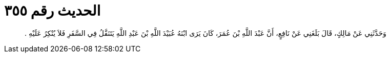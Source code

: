 
= الحديث رقم ٣٥٥

[quote.hadith]
وَحَدَّثَنِي عَنْ مَالِكٍ، قَالَ بَلَغَنِي عَنْ نَافِعٍ، أَنَّ عَبْدَ اللَّهِ بْنَ عُمَرَ، كَانَ يَرَى ابْنَهُ عُبَيْدَ اللَّهِ بْنَ عَبْدِ اللَّهِ يَتَنَفَّلُ فِي السَّفَرِ فَلاَ يُنْكِرُ عَلَيْهِ ‏.‏